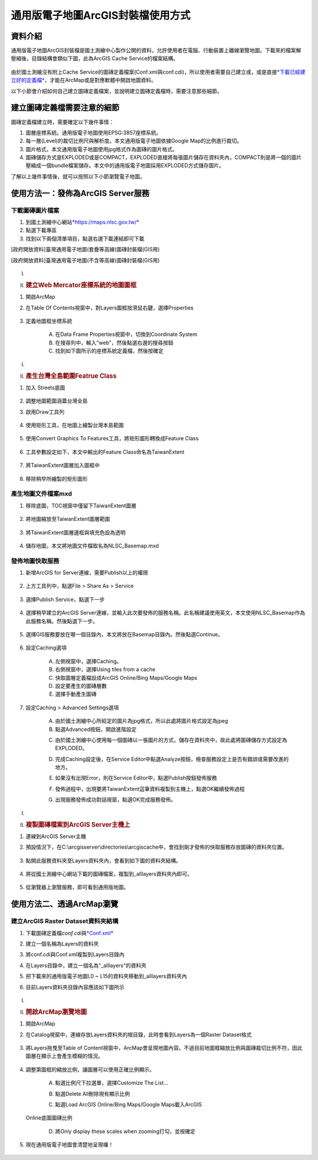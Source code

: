 通用版電子地圖ArcGIS封裝檔使用方式
==================================

資料介紹
--------

通用版電子地圖ArcGIS封裝檔是國土測繪中心製作公開的資料，允許使用者在電腦、行動裝置上離線瀏覽地圖。下載來的檔案解壓縮後，目錄結構會類似下圖，此為ArcGIS
Cache Service的檔案結構。

    |image0|

由於國土測繪沒有附上Cache
Service的圖磚定義檔案(Conf.xml與conf.cdi)，所以使用者需要自己建立或，或是直接\ `*下載已經建立好的定義檔* <https://drive.google.com/drive/folders/1BiopRK44EYJUWZTo1gX_88_2-hAQSbix?usp=sharing>`__\ ，才能在ArcMap或是對應軟體中開啟地圖資料。

以下小節會介紹如何自己建立圖磚定義檔案，並說明建立圖磚定義檔時，需要注意那些細節。

建立圖磚定義檔需要注意的細節
----------------------------

圖磚定義檔建立時，需要確定以下幾件事情：

1. 圖層座標系統。通用版電子地圖使用EPSG:3857座標系統。

2. 每一層(Level)的裁切比例尺與解析度。本文通用版電子地圖依據Google
   Map的比例進行裁切。

3. 圖片格式，本文通用版電子地圖使用jpg格式作為圖磚的圖片格式。

4. 圖磚儲存方式是EXPLODED或是COMPACT，EXPLODED直接將每張圖片儲存在資料夾內，COMPACT則是將一個的圖片壓縮成一個bundle檔案儲存。本文中的通用版電子地圖採用EXPLODED方式儲存圖片。

了解以上幾件事情後，就可以按照以下小節瀏覽電子地圖。

使用方法一：發佈為ArcGIS Server服務
-----------------------------------

下載圖磚圖片檔案
~~~~~~~~~~~~~~~~

1. 到國土測繪中心網站\ `*https://maps.nlsc.gov.tw/* <https://maps.nlsc.gov.tw/>`__

2. 點選下載專區

3. 找到以下兩個清單項目，點選右邊下載連結即可下載

[政府開放資料]臺灣通用電子地圖(套疊等高線)圖磚封裝檔(GIS用)

[政府開放資料]臺灣通用電子地圖(不含等高線)圖磚封裝檔(GIS用)

    |image1|

I.  .. rubric:: 
       :name: section-1

II. .. rubric:: 建立Web Mercator座標系統的地圖圖框
       :name: 建立web-mercator座標系統的地圖圖框

1. 開啟ArcMap

2. 在Table Of Contents視窗中，對Layers圖框按滑鼠右鍵，選擇Properties

    |image2|

3. 定義地圖框坐標系統

    A. 在Data Frame Properties視窗中，切換到Coordinate System

    B. 在搜尋列中，輸入"web"，然後點選右邊的搜尋按鈕

    C. 找到如下圖所示的座標系統定義檔，然後按確定

    |image3|

I.  .. rubric:: 
       :name: section-2

II. .. rubric:: 產生台灣全島範圍Featrue Class
       :name: 產生台灣全島範圍featrue-class

1. 加入 Streets底圖

    |image4| |image5|

2. 調整地圖範圍涵蓋台灣全島

3. 啟用Draw工具列

    |image6|

4. 使用矩形工具，在地圖上繪製台灣本島範圍

    |image7| |image8|

5. 使用Convert Graphics To Features工具，將矩形圖形轉換成Feature Class

    |image9|

6. 工具參數設定如下，本文中輸出的Feature Class命名為TaiwanExtent

    |image10|

7. 將TaiwanExtent圖層加入圖框中

    |image11|

8. 移除稍早所繪製的矩形圖形

    |image12|

產生地圖文件檔案mxd
~~~~~~~~~~~~~~~~~~~

1. 移除底圖，TOC視窗中僅留下TaiwanExtent圖層

    |image13|

2. 將地圖縮放至TaiwanExtent圖層範圍

    |image14|

3. 將TaiwanExtent圖層邊框與填充色設為透明

    |image15|

4. 儲存地圖，本文將地圖文件檔取名為NLSC\_Basemap.mxd


發佈地圖快取服務
~~~~~~~~~~~~~~~~

1. 新增ArcGIS for Server連線，需要Publish以上的權限

    |image16|

2. 上方工具列中，點選File > Share As > Service

    |image17|

3. 選擇Publish Service，點選下一步

    |image18|
 
4. 選擇稍早建立的ArcGIS
   Server連線，並輸入此次要發佈的服務名稱。此名稱建議使用英文，本文使用NLSC\_Basemap作為此服務名稱。然後點選下一步。

    |image19|

5. 選擇GIS服務要放在哪一個目錄內，本文將放在Basemap目錄內。然後點選Continue。

    |image20|

6. 設定Caching選項

    A. 左側視窗中，選擇Caching。

    B. 右側視窗中，選擇Using tiles from a cache

    C. 快取圖層定義檔設成ArcGIS Online/Bing Maps/Google Maps

    D. 設定要產生的圖磚層數

    E. 選擇手動產生圖磚

    |image21|
 
7. 設定Caching > Advanced Settings選項

    A. 由於國土測繪中心所給定的圖片為jpg格式，所以此處將圖片格式設定為jpeg

    B. 點選Advanced按鈕，開啟進階設定

    |image22|

    C. 由於國土測繪中心使用每一個圖磚以一張圖片的方式，儲存在資料夾中，故此處將圖磚儲存方式設定為EXPLODED。

    |image23|

    D. 完成Caching設定後，在Service Editor中點選Analyze按鈕，檢查服務設定上是否有錯誤或需要改進的地方。

    |image24|

    |image25|

    E. 如果沒有出現Error，則在Service Editor中，點選Publish按鈕發佈服務

    |image26|

    F. 發佈過程中，出現要將TaiwanExtent這筆資料複製到主機上，點選OK繼續發佈過程

    |image27|

    G. 出現服務發佈成功對話視窗，點選OK完成服務發佈。

    |image28|

I.  .. rubric:: 
       :name: section-3

II. .. rubric:: 複製圖磚檔案到ArcGIS Server主機上
       :name: 複製圖磚檔案到arcgis-server主機上

1. 連線到ArcGIS Server主機

2. 預設情況下，在C:\\arcgisserver\\directories\\arcgiscache中，會找到剛才發佈的快取服務存放圖磚的資料夾位置。

    |image29|

3. 點開此服務資料夾至Layers資料夾內，會看到如下圖的資料夾結構。

    |image30|

4. 將從國土測繪中心網站下載的圖磚檔案，複製到\_alllayers資料夾內即可。

    |image31|

5. 從瀏覽器上瀏覽服務，即可看到通用版地圖。

    |image32|

使用方法二、透過ArcMap瀏覽
--------------------------

建立ArcGIS Raster Dataset資料夾結構
~~~~~~~~~~~~~~~~~~~~~~~~~~~~~~~~~~~

1. 下載圖磚定義檔\ *conf.cdi*\ 與\ `*Conf.xml* <https://drive.google.com/file/d/1wmQRCnEzHaw0I2Ch5jPUNdlMoo0XSqby/view?usp=sharing>`__

2. 建立一個名稱為Layers的資料夾

3. 將conf.cdi與Conf.xml複製到Layers目錄內

4. 在Layers目錄中，建立一個名為"\_alllayers"的資料夾

5. 把下載來的通用版電子地圖L0 ~ L15的資料夾移動到\_alllayers資料夾內

6. 目前Layers資料夾目錄內容應該如下圖所示

    |image33|

I.  .. rubric:: 
       :name: section-4

II. .. rubric:: 開啟ArcMap瀏覽地圖
       :name: 開啟arcmap瀏覽地圖

1. 開啟ArcMap

2. 在Catalog視窗中，連線存放Layers資料夾的根目錄，此時會看到Layers為一個Raster
   Dataset格式

    |image34|

3. 將Layers拖曳至Table of
   Content視窗中，ArcMap會呈現地圖內容。不過目前地圖框縮放比例與圖磚裁切比例不符，因此圖層在顯示上會產生模糊的情況。

    |image35|

4. 調整第圖框的縮放比例，讓圖層可以使用正確比例顯示。

    A. 點選比例尺下拉選單，選擇Customize The List…

    |image36|

    B. 點選Delete All刪除現有顯示比例

    |image37|
 
    C. 點選Load ArcGIS Online/Bing Maps/Google Maps載入ArcGIS
   Online底圖圖磚比例

    |image38|

    D. 將Only display these scales when zooming打勾，並按確定

    |image39|

5. 現在通用版電子地圖會清楚地呈現囉！

    |image40|

.. |image0| image:: ./output/國土測繪中心圖磚使用方式/media/image1.png
   :width: 6.60417in
   :height: 2.57771in
.. |image1| image:: ./output/國土測繪中心圖磚使用方式/media/image2.png
   :width: 5.52550in
   :height: 1.80764in
.. |image2| image:: ./output/國土測繪中心圖磚使用方式/media/image3.png
   :width: 1.91667in
   :height: 3.08973in
.. |image3| image:: ./output/國土測繪中心圖磚使用方式/media/image4.png
   :width: 4.46757in
   :height: 2.27917in
.. |image4| image:: ./output/國土測繪中心圖磚使用方式/media/image5.png
   :width: 2.86542in
   :height: 1.34028in
.. |image5| image:: ./output/國土測繪中心圖磚使用方式/media/image6.png
   :width: 2.95139in
   :height: 1.32246in
.. |image6| image:: ./output/國土測繪中心圖磚使用方式/media/image7.png
   :width: 2.01389in
   :height: 1.04041in
.. |image7| image:: ./output/國土測繪中心圖磚使用方式/media/image8.png
   :width: 1.31250in
   :height: 2.15421in
.. |image8| image:: ./output/國土測繪中心圖磚使用方式/media/image9.png
   :width: 2.50000in
   :height: 2.15865in
.. |image9| image:: ./output/國土測繪中心圖磚使用方式/media/image10.png
   :width: 1.63194in
   :height: 1.47950in
.. |image10| image:: ./output/國土測繪中心圖磚使用方式/media/image11.png
   :width: 3.18750in
   :height: 2.79405in
.. |image11| image:: ./output/國土測繪中心圖磚使用方式/media/image12.png
   :width: 2.94193in
   :height: 1.11458in
.. |image12| image:: ./output/國土測繪中心圖磚使用方式/media/image13.png
   :width: 3.38721in
   :height: 1.38889in
.. |image13| image:: ./output/國土測繪中心圖磚使用方式/media/image14.png
   :width: 2.26389in
   :height: 1.48940in
.. |image14| image:: ./output/國土測繪中心圖磚使用方式/media/image15.png
   :width: 3.87153in
   :height: 1.52872in
.. |image15| image:: ./output/國土測繪中心圖磚使用方式/media/image16.png
   :width: 3.17708in
   :height: 2.12500in
.. |image16| image:: ./output/國土測繪中心圖磚使用方式/media/image17.png
   :width: 3.48889in
   :height: 1.70833in
.. |image17| image:: ./output/國土測繪中心圖磚使用方式/media/image18.png
   :width: 3.73730in
   :height: 1.92361in
.. |image18| image:: ./output/國土測繪中心圖磚使用方式/media/image19.png
   :width: 4.83333in
   :height: 3.17361in
.. |image19| image:: ./output/國土測繪中心圖磚使用方式/media/image20.png
   :width: 4.14808in
   :height: 3.36111in
.. |image20| image:: ./output/國土測繪中心圖磚使用方式/media/image21.png
   :width: 4.63611in
   :height: 1.02750in
.. |image21| image:: ./output/國土測繪中心圖磚使用方式/media/image22.png
   :width: 5.61091in
   :height: 4.61319in
.. |image22| image:: ./output/國土測繪中心圖磚使用方式/media/image23.png
   :width: 4.80850in
   :height: 3.95347in
.. |image23| image:: ./output/國土測繪中心圖磚使用方式/media/image24.png
   :width: 3.99395in
   :height: 2.86944in
.. |image24| image:: ./output/國土測繪中心圖磚使用方式/media/image25.png
   :width: 5.03889in
   :height: 0.47618in
.. |image25| image:: ./output/國土測繪中心圖磚使用方式/media/image26.png
   :width: 5.03013in
   :height: 1.06528in
.. |image26| image:: ./output/國土測繪中心圖磚使用方式/media/image27.png
   :width: 5.44861in
   :height: 0.51490in
.. |image27| image:: ./output/國土測繪中心圖磚使用方式/media/image28.png
   :width: 4.46875in
   :height: 1.31255in
.. |image28| image:: ./output/國土測繪中心圖磚使用方式/media/image29.png
   :width: 4.11499in
   :height: 1.94444in
.. |image29| image:: ./output/國土測繪中心圖磚使用方式/media/image30.png
   :width: 3.47917in
   :height: 0.61111in
.. |image30| image:: ./output/國土測繪中心圖磚使用方式/media/image31.png
   :width: 2.01389in
   :height: 1.73958in
.. |image31| image:: ./output/國土測繪中心圖磚使用方式/media/image32.png
   :width: 4.16667in
   :height: 2.57014in
.. |image32| image:: ./output/國土測繪中心圖磚使用方式/media/image33.png
   :width: 6.03348in
   :height: 2.84722in
.. |image33| image:: ./output/國土測繪中心圖磚使用方式/media/image34.png
   :width: 5.93472in
   :height: 0.63695in
.. |image34| image:: ./output/國土測繪中心圖磚使用方式/media/image35.png
   :width: 3.83316in
   :height: 2.77431in
.. |image35| image:: ./output/國土測繪中心圖磚使用方式/media/image36.png
   :width: 5.33845in
   :height: 1.97083in
.. |image36| image:: ./output/國土測繪中心圖磚使用方式/media/image37.png
   :width: 2.64583in
   :height: 1.97795in
.. |image37| image:: ./output/國土測繪中心圖磚使用方式/media/image38.png
   :width: 2.75591in
   :height: 3.77718in
.. |image38| image:: ./output/國土測繪中心圖磚使用方式/media/image39.png
   :width: 3.14961in
   :height: 3.00548in
.. |image39| image:: ./output/國土測繪中心圖磚使用方式/media/image40.png
   :width: 2.48611in
   :height: 2.06034in
.. |image40| image:: ./output/國土測繪中心圖磚使用方式/media/image41.png
   :width: 4.38889in
   :height: 2.52339in

